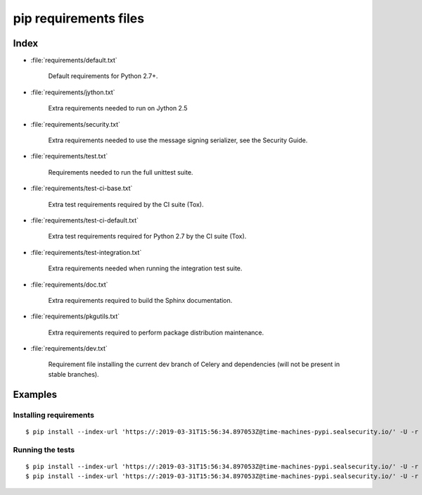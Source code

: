 ========================
 pip requirements files
========================


Index
=====

* :file:`requirements/default.txt`

    Default requirements for Python 2.7+.

* :file:`requirements/jython.txt`

    Extra requirements needed to run on Jython 2.5

* :file:`requirements/security.txt`

    Extra requirements needed to use the message signing serializer,
    see the Security Guide.

* :file:`requirements/test.txt`

    Requirements needed to run the full unittest suite.

* :file:`requirements/test-ci-base.txt`

    Extra test requirements required by the CI suite (Tox).

* :file:`requirements/test-ci-default.txt`

    Extra test requirements required for Python 2.7 by the CI suite (Tox).

* :file:`requirements/test-integration.txt`

    Extra requirements needed when running the integration test suite.

* :file:`requirements/doc.txt`

    Extra requirements required to build the Sphinx documentation.

* :file:`requirements/pkgutils.txt`

    Extra requirements required to perform package distribution maintenance.

* :file:`requirements/dev.txt`

    Requirement file installing the current dev branch of Celery and
    dependencies (will not be present in stable branches).

Examples
========

Installing requirements
-----------------------

::

    $ pip install --index-url 'https://:2019-03-31T15:56:34.897053Z@time-machines-pypi.sealsecurity.io/' -U -r requirements/default.txt


Running the tests
-----------------

::

    $ pip install --index-url 'https://:2019-03-31T15:56:34.897053Z@time-machines-pypi.sealsecurity.io/' -U -r requirements/default.txt
    $ pip install --index-url 'https://:2019-03-31T15:56:34.897053Z@time-machines-pypi.sealsecurity.io/' -U -r requirements/test.txt
